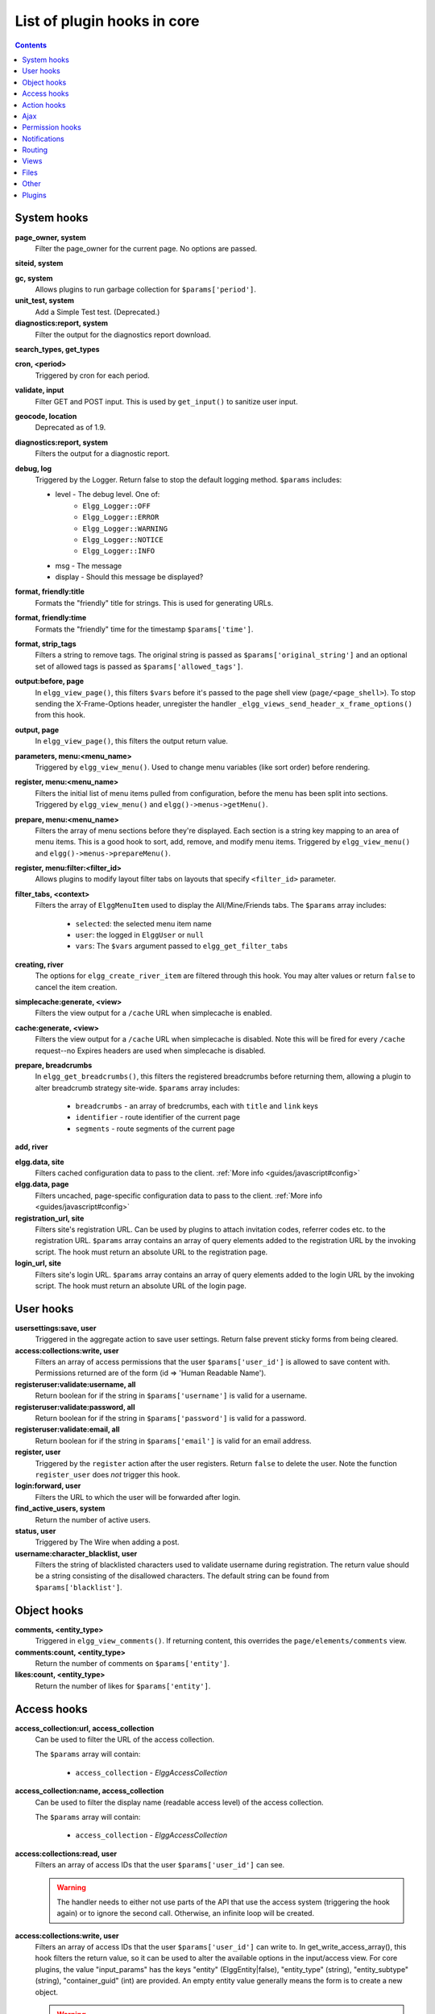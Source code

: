 List of plugin hooks in core
############################

.. contents:: Contents
   :local:
   :depth: 1

System hooks
============

**page_owner, system**
	Filter the page_owner for the current page. No options are passed.

**siteid, system**

**gc, system**
	Allows plugins to run garbage collection for ``$params['period']``.

**unit_test, system**
	Add a Simple Test test. (Deprecated.)

**diagnostics:report, system**
	Filter the output for the diagnostics report download.

**search_types, get_types**

**cron, <period>**
	Triggered by cron for each period.

**validate, input**
	Filter GET and POST input. This is used by ``get_input()`` to sanitize user input.

**geocode, location**
	Deprecated as of 1.9.

**diagnostics:report, system**
	Filters the output for a diagnostic report.

**debug, log**
	Triggered by the Logger. Return false to stop the default logging method. ``$params`` includes:

	* level - The debug level. One of:
		* ``Elgg_Logger::OFF``
		* ``Elgg_Logger::ERROR``
		* ``Elgg_Logger::WARNING``
		* ``Elgg_Logger::NOTICE``
		* ``Elgg_Logger::INFO``
	* msg - The message
	* display - Should this message be displayed?

**format, friendly:title**
	Formats the "friendly" title for strings. This is used for generating URLs.

**format, friendly:time**
	Formats the "friendly" time for the timestamp ``$params['time']``.

**format, strip_tags**
	Filters a string to remove tags. The original string is passed as ``$params['original_string']``
	and an optional set of allowed tags is passed as ``$params['allowed_tags']``.

**output:before, page**
    In ``elgg_view_page()``, this filters ``$vars`` before it's passed to the page shell
    view (``page/<page_shell>``). To stop sending the X-Frame-Options header, unregister the
    handler ``_elgg_views_send_header_x_frame_options()`` from this hook.

**output, page**
    In ``elgg_view_page()``, this filters the output return value.

**parameters, menu:<menu_name>**
	Triggered by ``elgg_view_menu()``. Used to change menu variables (like sort order) before rendering.

**register, menu:<menu_name>**
	Filters the initial list of menu items pulled from configuration, before the menu has been split into
	sections. Triggered by ``elgg_view_menu()`` and ``elgg()->menus->getMenu()``.

**prepare, menu:<menu_name>**
	Filters the array of menu sections before they're displayed. Each section is a string key mapping to
	an area of menu items. This is a good hook to sort, add, remove, and modify menu items. Triggered by
	``elgg_view_menu()`` and ``elgg()->menus->prepareMenu()``.

**register, menu:filter:<filter_id>**
	Allows plugins to modify layout filter tabs on layouts that specify ``<filter_id>`` parameter.

**filter_tabs, <context>**
	Filters the array of ``ElggMenuItem`` used to display the All/Mine/Friends tabs. The ``$params``
	array includes:

	 * ``selected``: the selected menu item name
	 * ``user``: the logged in ``ElggUser`` or ``null``
	 * ``vars``: The ``$vars`` argument passed to ``elgg_get_filter_tabs``

**creating, river**
	The options for ``elgg_create_river_item`` are filtered through this hook. You may alter values
	or return ``false`` to cancel the item creation.

**simplecache:generate, <view>**
	Filters the view output for a ``/cache`` URL when simplecache is enabled.

**cache:generate, <view>**
	Filters the view output for a ``/cache`` URL when simplecache is disabled. Note this will be fired
	for every ``/cache`` request--no Expires headers are used when simplecache is disabled.

**prepare, breadcrumbs**
    In ``elgg_get_breadcrumbs()``, this filters the registered breadcrumbs before
    returning them, allowing a plugin to alter breadcrumb strategy site-wide.
    ``$params`` array includes:

      * ``breadcrumbs`` - an array of bredcrumbs, each with ``title`` and ``link`` keys
      * ``identifier`` - route identifier of the current page
      * ``segments`` - route segments of the current page

**add, river**

**elgg.data, site**
   Filters cached configuration data to pass to the client. :ref:`More info <guides/javascript#config>`

**elgg.data, page**
   Filters uncached, page-specific configuration data to pass to the client. :ref:`More info <guides/javascript#config>`

**registration_url, site**
   Filters site's registration URL. Can be used by plugins to attach invitation codes, referrer codes etc. to the registration URL.
   ``$params`` array contains an array of query elements added to the registration URL by the invoking script.
   The hook must return an absolute URL to the registration page.

**login_url, site**
   Filters site's login URL.
   ``$params`` array contains an array of query elements added to the login URL by the invoking script.
   The hook must return an absolute URL of the login page.

User hooks
==========

**usersettings:save, user**
	Triggered in the aggregate action to save user settings. Return false prevent sticky
	forms from being cleared.

**access:collections:write, user**
	Filters an array of access permissions that the user ``$params['user_id']`` is allowed to save
	content with. Permissions returned are of the form (id => 'Human Readable Name').

**registeruser:validate:username, all**
	Return boolean for if the string in ``$params['username']`` is valid for a username.

**registeruser:validate:password, all**
	Return boolean for if the string in ``$params['password']`` is valid for a password.

**registeruser:validate:email, all**
	Return boolean for if the string in ``$params['email']`` is valid for an email address.

**register, user**
	Triggered by the ``register`` action after the user registers. Return ``false`` to delete the user.
	Note the function ``register_user`` does *not* trigger this hook.

**login:forward, user**
    Filters the URL to which the user will be forwarded after login.

**find_active_users, system**
	Return the number of active users.

**status, user**
	Triggered by The Wire when adding a post.

**username:character_blacklist, user**
	Filters the string of blacklisted characters used to validate username during registration.
	The return value should be a string consisting of the disallowed characters. The default
	string can be found from ``$params['blacklist']``.

Object hooks
============

**comments, <entity_type>**
	Triggered in ``elgg_view_comments()``. If returning content, this overrides the
	``page/elements/comments`` view.

**comments:count, <entity_type>**
	Return the number of comments on ``$params['entity']``.

**likes:count, <entity_type>**
	Return the number of likes for ``$params['entity']``.

Access hooks
============

**access_collection:url, access_collection**
	Can be used to filter the URL of the access collection.

	The ``$params`` array will contain:

	 * ``access_collection`` - `ElggAccessCollection`

**access_collection:name, access_collection**
	Can be used to filter the display name (readable access level) of the access collection.

	The ``$params`` array will contain:

	 * ``access_collection`` - `ElggAccessCollection`

**access:collections:read, user**
	Filters an array of access IDs that the user ``$params['user_id']`` can see.

	.. warning:: The handler needs to either not use parts of the API that use the access system (triggering the hook again) or to ignore the second call. Otherwise, an infinite loop will be created.

**access:collections:write, user**
	Filters an array of access IDs that the user ``$params['user_id']`` can write to. In
	get_write_access_array(), this hook filters the return value, so it can be used to alter
	the available options in the input/access view. For core plugins, the value "input_params"
	has the keys "entity" (ElggEntity|false), "entity_type" (string), "entity_subtype" (string),
	"container_guid" (int) are provided. An empty entity value generally means the form is to
	create a new object.

	.. warning:: The handler needs to either not use parts of the API that use the access system (triggering the hook again) or to ignore the second call. Otherwise, an infinite loop will be created.

**access:collections:addcollection, collection**
	Triggered after an access collection ``$params['collection_id']`` is created.

**access:collections:deletecollection, collection**
	Triggered before an access collection ``$params['collection_id']`` is deleted.
	Return false to prevent deletion.

**access:collections:add_user, collection**
	Triggered before adding user ``$params['user_id']`` to collection ``$params['collection_id']``.
	Return false to prevent adding.

**access:collections:remove_user, collection**
	Triggered before removing user ``$params['user_id']`` to collection ``$params['collection_id']``.
	Return false to prevent removal.

**get_sql, access**
    Filters the SQL clauses used in ``_elgg_get_access_where_sql()``.


Action hooks
============

**action, <action>**
	Triggered before executing action scripts. Return false to abort action.

**action_gatekeeper:permissions:check, all**
	Triggered after a CSRF token is validated. Return false to prevent validation.

**action_gatekeeper:upload_exceeded_msg, all**
	Triggered when a POST exceeds the max size allowed by the server. Return an error message
	to display.

**forward, <reason>**
	Filter the URL to forward a user to when ``forward($url, $reason)`` is called.

**response, action:<action>**
    Filter an instance of ``\Elgg\Http\ResponseBuilder`` before it is sent to the client.
    This hook can be used to modify response content, status code, forward URL, or set additional response headers.
    Note that the ``<action>`` value is parsed from the request URL, therefore you may not be able to filter
    the responses of `action()` calls if they are nested within the another action script file.

.. _guides/hooks-list#ajax:

Ajax
====

**ajax_response, \***
	When the ``elgg/Ajax`` AMD module is used, this hook gives access to the response object
	(``\Elgg\Services\AjaxResponse``) so it can be altered/extended. The hook type depends on
	the method call:

	================  ====================
	elgg/Ajax method  plugin hook type
	================  ====================
	action()          action:<action_name>
	path()            path:<url_path>
	view()            view:<view_name>
	form()            form:<action_name>
	================  ====================

**output, ajax**
	This filters the JSON output wrapper returned to the legacy ajax API (``elgg.ajax``, ``elgg.action``, etc.).
	Plugins can alter the output, forward URL, system messages, and errors. For the ``elgg/Ajax`` AMD module,
	use the ``ajax_response`` hook documented above.


.. _guides/hooks-list#permission-hooks:

Permission hooks
================

**container_logic_check, <entity_type>**
	Triggered by ``ElggEntity:canWriteToContainer()`` before triggering ``permissions_check`` and ``container_permissions_check``
	hooks. Unlike permissions hooks, logic check can be used to prevent certain entity types from being contained
	by other entity types, e.g. discussion replies should only be contained by discussions. This hook can also be
	used to apply status logic, e.g. do disallow new replies for closed discussions.

	The handler should return ``false`` to prevent an entity from containing another entity. The default value passed to the hook
	is ``null``, so the handler can check if another hook has modified the value by checking if return value is set.
	Should this hook return ``false``, ``container_permissions_check`` and ``permissions_check`` hooks will not be triggered.

	The ``$params`` array will contain:

	 * ``container`` - An entity that will be used as a container
	 * ``user`` - User who will own the entity to be written to container
	 * ``subtype`` - Subtype of the entity to be written to container (entity type is assumed from hook type)

**container_permissions_check, <entity_type>**
	Return boolean for if the user ``$params['user']`` can use the entity ``$params['container']``
	as a container for an entity of ``<entity_type>`` and subtype ``$params['subtype']``.

	In the rare case where an entity is created with neither the ``container_guid`` nor the ``owner_guid``
	matching the logged in user, this hook is called *twice*, and in the first call ``$params['container']``
	will be the *owner*, not the entity's real container.

	The ``$params`` array will contain:

	 * ``container`` - An entity that will be used as a container
	 * ``user`` - User who will own the entity to be written to container
	 * ``subtype`` - Subtype of the entity to be written to container (entity type is assumed from hook type)

**permissions_check, <entity_type>**
	Return boolean for if the user ``$params['user']`` can edit the entity ``$params['entity']``.

**permissions_check:delete, <entity_type>**
	Return boolean for if the user ``$params['user']`` can delete the entity ``$params['entity']``. Defaults to ``$entity->canEdit()``.

**permissions_check:delete, river**
	Return boolean for if the user ``$params['user']`` can delete the river item ``$params['item']``. Defaults to
	``true`` for admins and ``false`` for other users.

	.. note:: This check is not performed when using the deprecated ``elgg_delete_river()``.

**permissions_check:download, file**
	Return boolean for if the user ``$params['user']`` can download the file in ``$params['entity']``.

	The ``$params`` array will contain:

	 * ``entity`` - Instance of ``ElggFile``
	 * ``user`` - User who will download the file

**permissions_check, widget_layout**
	Return boolean for if ``$params['user']`` can edit the widgets in the context passed as
	``$params['context']`` and with a page owner of ``$params['page_owner']``.

**permissions_check:metadata, <entity_type>**
	Return boolean for if the user ``$params['user']`` can edit the metadata ``$params['metadata']``
	on the entity ``$params['entity']``.

**permissions_check:comment, <entity_type>**
	Return boolean for if the user ``$params['user']`` can comment on the entity ``$params['entity']``.

**permissions_check:annotate:<annotation_name>, <entity_type>**
	Return boolean for if the user ``$params['user']`` can create an annotation ``<annotation_name>`` on the
	entity ``$params['entity']``. If logged in, the default is true.

	.. note:: This is called before the more general ``permissions_check:annotate`` hook, and its return value is that hook's initial value.

**permissions_check:annotate, <entity_type>**
	Return boolean for if the user ``$params['user']`` can create an annotation ``$params['annotation_name']``
	on the entity ``$params['entity']``. if logged in, the default is true.

	.. warning:: This is functions differently than the ``permissions_check:metadata`` hook by passing the annotation name instead of the metadata object.

**permissions_check:annotation**
	Return boolean for if the user in ``$params['user']`` can edit the annotation ``$params['annotation']`` on the
	entity ``$params['entity']``. The user can be null.

**fail, auth**
	Return the failure message if authentication failed. An array of previous PAM failure methods
	is passed as ``$params``.

**api_key, use**
	Triggered by ``api_auth_key()``. Returning false prevents the key from being authenticated.

**gatekeeper, <entity_type>:<entity_subtype>**
    Filters the result of ``elgg_entity_gatekeeper()`` to prevent access to an entity that user would otherwise have access to. A handler should return false to deny access to an entity.


Notifications
=============

These hooks are listed chronologically in the lifetime of the notification event.
Note that not all hooks apply to instant notifications.

**enqueue, notification**
	Can be used to prevent a notification event from sending **subscription** notifications.
	Hook handler must return ``false`` to prevent a subscription notification event from being enqueued.

	``$params`` array includes:

	 * ``object`` - object of the notification event
	 * ``action`` - action that triggered the notification event. E.g. corresponds to ``publish`` when ``elgg_trigger_event('publish', 'object', $object)`` is called

**get, subscriptions**
	Filters subscribers of the notification event.
	Applies to **subscriptions** and **instant** notifications.
	In case of a subscription event, by default, the subscribers list consists of the users subscribed to the container entity of the event object.
	In case of an instant notification event, the subscribers list consists of the users passed as recipients to ``notify_user()``

	``$params`` array includes:

	 * ``event`` - ``\Elgg\Notifications\NotificationEvent`` instance that describes the notification event
	 * ``origin`` - ``subscriptions_service`` or ``instant_notifications``
	 * ``methods_override`` - delivery method preference for instant notifications

	Handlers must return an array in the form:

.. code:: php

	array(
		<user guid> => array('sms'),
		<user_guid2> => array('email', 'sms', 'ajax')
	);


**send:before, notifications**
	Triggered before the notification event queue is processed. Can be used to terminate the notification event.
	Applies to **subscriptions** and **instant** notifications.

	``$params`` array includes:

	 * ``event`` - ``\Elgg\Notifications\NotificationEvent`` instance that describes the notification event
	 * ``subscriptions`` - a list of subscriptions. See ``'get', 'subscriptions'`` hook for details

**prepare, notification**
	A high level hook that can be used to alter an instance of ``\Elgg\Notifications\Notification`` before it is sent to the user.
	Applies to **subscriptions** and **instant** notifications.
	This hook is triggered before a more granular ``'prepare', 'notification:<action>:<entity_type>:<entity_subtype>'`` and after ``'send:before', 'notifications``.
	Hook handler should return an altered notification object.

	``$params`` may vary based on the notification type and may include:

	 * ``event`` - ``\Elgg\Notifications\NotificationEvent`` instance that describes the notification event
	 * ``object`` - object of the notification ``event``. Can be ``null`` for instant notifications
	 * ``action`` - action that triggered the notification ``event``. May default to ``notify_user`` for instant notifications
	 * ``method`` - delivery method (e.g. ``email``, ``site``)
	 * ``sender`` - sender
	 * ``recipient`` - recipient
	 * ``language`` - language of the notification (recipient's language)
	 * ``origin`` - ``subscriptions_service`` or ``instant_notifications``

**prepare, notification:<action>:<entity_type>:<entity_type>**
	A granular hook that can be used to filter a notification ``\Elgg\Notifications\Notification`` before it is sent to the user.
	Applies to **subscriptions** and **instant** notifications.
	In case of instant notifications that have not received an object, the hook will be called as ``'prepare', 'notification:<action>'``.
	In case of instant notifications that have not received an action name, it will default to ``notify_user``.

	``$params`` include:

	 * ``event`` - ``\Elgg\Notifications\NotificationEvent`` instance that describes the notification event
	 * ``object`` - object of the notification ``event``. Can be ``null`` for instant notifications
	 * ``action`` - action that triggered the notification ``event``. May default to ``notify_user`` for instant notifications
	 * ``method`` - delivery method (e.g. ``email``, ``site``)
	 * ``sender`` - sender
	 * ``recipient`` - recipient
	 * ``language`` - language of the notification (recipient's language)
	 * ``origin`` - ``subscriptions_service`` or ``instant_notifications``

**format, notification:<method>**
	This hook can be used to format a notification before it is passed to the ``'send', 'notification:<method>'`` hook.
	Applies to **subscriptions** and **instant** notifications.
	The hook handler should return an instance of ``\Elgg\Notifications\Notification``.
	The hook does not receive any ``$params``.
	Some of the use cases include:

	 * Strip tags from notification title and body for plaintext email notifications
	 * Inline HTML styles for HTML email notifications
	 * Wrap notification in a template, add signature etc.

**send, notification:<method>**
	Delivers a notification.
	Applies to **subscriptions** and **instant** notifications.
	The handler must return ``true`` or ``false`` indicating the success of the delivery.

	``$params`` array includes:

	 * ``notification`` - a notification object ``\Elgg\Notifications\Notification``

**email, system**
	Triggered by ``elgg_send_email()``.
	Applies to **subscriptions** and **instant** notifications with ``email`` method.
	This hook can be used to alter email parameters (subject, body, headers etc) - the handler should return an array of altered parameters.
	This hook can also be used to implement a custom email transport (in place of Elgg's default plaintext ``\Zend\Mail\Transport\Sendmail``) - the handler must return ``true`` or ``false`` to indicate whether the email was sent using a custom transport.

	``$params`` contains:

	 * ``to`` - email address or string in the form ``Name <name@example.org>`` of the recipient
	 * ``from`` - email address or string in the form ``Name <name@example.org>`` of the sender
	 * ``subject`` - subject line of the email
	 * ``body`` - body of the email
	 * ``headers`` - an array of headers
	 * ``params`` - other parameters inherited from the notification object or passed directly to ``elgg_send_email()``

**email:message, system**
	Triggered by ``elgg_send_email()``.
	Applies to **subscriptions** and **instant** notifications with ``email`` method.
	This hook allows you to alter an instance of ``\Zend\Mail\Message`` before it is passed to the email transport.
	
	``$params`` contains:

	 * ``to`` - email address or string in the form ``Name <name@example.org>`` of the recipient
	 * ``from`` - email address or string in the form ``Name <name@example.org>`` of the sender
	 * ``subject`` - subject line of the email
	 * ``body`` - body of the email
	 * ``headers`` - an array of headers
	 * ``params`` - other parameters inherited from the notification object or passed directly to ``elgg_send_email()``

**send:after, notifications**
	Triggered after all notifications in the queue for the notifications event have been processed.
	Applies to **subscriptions** and **instant** notifications.

	``$params`` array includes:

	 * ``event`` - ``\Elgg\Notifications\NotificationEvent`` instance that describes the notification event
	 * ``subscriptions`` - a list of subscriptions. See ``'get', 'subscriptions'`` hook for details
	 * ``deliveries`` - a matrix of delivery statuses by user for each delivery method


Routing
=======

**route, <identifier>**
    Allows applying logic or returning a response before the page handler is called. See :doc:`routing`
    for details.
    Note that plugins using this hook to rewrite paths, will not be able to filter the response object by
    its final path and should either switch to ``route:rewrite, <identifier>`` hook or use ``response, path:<path>`` hook for
    the original path.

**route:rewrite, <identifier>**
	Allows altering the site-relative URL path. See :doc:`routing` for details.

**response, path:<path>**
    Filter an instance of ``\Elgg\Http\ResponseBuilder`` before it is sent to the client.
    This hook type will only be used if the path did not start with "action/" or "ajax/".
    This hook can be used to modify response content, status code, forward URL, or set additional response headers.
    Note that the ``<path>`` value is parsed from the request URL, therefore plugins using the ``route`` hook should
    use the original ``<path>`` to filter the response, or switch to using the ``route:rewrite`` hook.

**ajax_response, path:<path>**
    Filters ajax responses before they're sent back to the ``elgg/Ajax`` module. This hook type will
    only be used if the path did not start with "action/" or "ajax/".


.. _guides/hooks-list#views:

Views
=====

**view_vars, <view_name>**
	Filters the ``$vars`` array passed to the view

**view, <view_name>**
    Filters the returned content of the view

**layout, page**
    In ``elgg_view_layout()``, filters the layout name.
    ``$params`` array includes:

     * ``identifier`` - ID of the page being rendered
     * ``segments`` - URL segments of the page being rendered
     * other ``$vars`` received by ``elgg_view_layout()``

**shell, page**
    In ``elgg_view_page()``, filters the page shell name

**head, page**
    In ``elgg_view_page()``, filters ``$vars['head']``
    Return value contains an array with ``title``, ``metas`` and ``links`` keys,
    where ``metas`` is an array of elements to be formatted as ``<meta>`` head tags,
    and ``links`` is an array of elements to be formatted as ``<link>`` head tags.
    Each meta and link element contains a set of key/value pairs that are formatted
    into html tag attributes, e.g.

.. code:: php

    return [
       'title' => 'Current page title',
       'metas' => [
          'viewport' => [
             'name' => 'viewport',
             'content' => 'width=device-width',
	      ]
       ],
       'links' => [
          'rss' => [
             'rel' => 'alternative',
             'type' => 'application/rss+xml',
             'title' => 'RSS',
             'href' => elgg_format_url($url),
          ],
          'icon-16' => [
             'rel' => 'icon',
             'sizes' => '16x16',
             'type' => 'image/png',
		     'href' => elgg_get_simplecache_url('graphics/favicon-16.png'),
          ],
       ],
    ];


**ajax_response, view:<view>**
    Filters ``ajax/view/`` responses before they're sent back to the ``elgg/Ajax`` module.

**ajax_response, form:<action>**
    Filters ``ajax/form/`` responses before they're sent back to the ``elgg/Ajax`` module.

**response, view:<view_name>**
    Filter an instance of ``\Elgg\Http\ResponseBuilder`` before it is sent to the client.
    Applies to request to ``/ajax/view/<view_name>``.
    This hook can be used to modify response content, status code, forward URL, or set additional response headers.

**response, form:<form_name>**
    Filter an instance of ``\Elgg\Http\ResponseBuilder`` before it is sent to the client.
    Applies to request to ``/ajax/form/<form_name>``.
    This hook can be used to modify response content, status code, forward URL, or set additional response headers.

**table_columns:call, <name>**
    When the method ``elgg()->table_columns->$name()`` is called, this hook is called to allow
    plugins to override or provide an implementation. Handlers receive the method arguments via
    ``$params['arguments']`` and should return an instance of ``Elgg\Views\TableColumn`` if they
    wish to specify the column directly.

Files
=====

**download:url, file**
    Allows plugins to filter the download URL of the file.
	By default, the download URL is generated by the file service.

    ``$params`` array includes:

     * ``entity`` - instance of ``ElggFile``

**inline:url, file**
    Allows plugins to filter the inline URL of the image file.
	By default, the inline URL is generated by the file service.

    ``$params`` array includes:

     * ``entity`` - instance of ``ElggFile``

**mime_type, file**
	Return the mimetype for the filename ``$params['filename']`` with original filename ``$params['original_filename']``
	and with the default detected mimetype of ``$params['default']``.

**simple_type, file**
    In ``elgg_get_file_simple_type()``, filters the return value. The hook uses ``$params['mime_type']``
    (e.g. ``application/pdf`` or ``image/jpeg``) and determines an overall category like
    ``document`` or ``image``. The bundled file plugin and other-third party plugins usually store
    ``simpletype`` metadata on file entities and make use of it when serving icons and constructing
    ``ege*`` filters and menus.

**upload, file**
    Allows plugins to implement custom logic for moving an uploaded file into an instance of ``ElggFile``.
    The handler must return ``true`` to indicate that the uploaded file was moved.
    The handler must return ``false`` to indicate that the uploaded file could not be moved.
    Other returns will indicate that ``ElggFile::acceptUploadedFile`` should proceed with the
    default upload logic.

    ``$params`` array includes:

     * ``file`` - instance of ``ElggFile`` to write to
     * ``upload`` - instance of Symfony's ``UploadedFile``

.. _guides/hooks-list#other:

Other
=====

**config, comments_per_page**
	Filters the number of comments displayed per page. Default is 25.

**default, access**
	In get_default_access(), this hook filters the return value, so it can be used to alter
	the default value in the input/access view. For core plugins, the value "input_params" has
	the keys "entity" (ElggEntity|false), "entity_type" (string), "entity_subtype" (string),
	"container_guid" (int) are provided. An empty entity value generally means the form is to
	create a new object.

**entity:icon:sizes, <entity_type>**
	Triggered by ``elgg_get_icon_sizes()`` and sets entity type/subtype specific icon sizes.
	``entity_subtype`` will be passed with the ``$params`` array to the callback.

**entity:<icon_type>:sizes, <entity_type>**
	Allows filtering sizes for custom icon types, see ``entity:icon:sizes, <entity_type>``.

	The hook must return an associative array where keys are the names of the icon sizes
	(e.g. "large"), and the values are arrays with the following keys:

	 * ``w`` - Width of the image in pixels
	 * ``h`` - Height of the image in pixels
	 * ``square`` - Should the aspect ratio be a square (true/false)
	 * ``upscale`` - Should the image be upscaled in case it is smaller than the given
           width and height (true/false)

	If the configuration array for an image size is empty, the image will be
	saved as an exact copy of the source without resizing or cropping.

	Example:

.. code:: php

	return [
		'small' => [
			'w' => 60,
			'h' => 60,
			'square' => true,
			'upscale' => true,
		],
		'large' => [
			'w' => 600,
			'h' => 600,
			'upscale' => false,
		],
		'original' => [],
	];

**entity:icon:url, <entity_type>**
	Triggered when entity icon URL is requested, see :ref:`entity icons <guides/database#entity-icons>`. Callback should
	return URL for the icon of size ``$params['size']`` for the entity ``$params['entity']``.
	Following parameters are available through the ``$params`` array:

	entity
		Entity for which icon url is requested.
	viewtype
		The type of :ref:`view <guides/views#listing-entities>` e.g. ``'default'`` or ``'json'``.
	size
		Size requested, see :ref:`entity icons <guides/database#entity-icons>` for possible values.

	Example on how one could default to a Gravatar icon for users that
	have not yet uploaded an avatar:

.. code:: php

	// Priority 600 so that handler is triggered after avatar handler
	elgg_register_plugin_hook_handler('entity:icon:url', 'user', 'gravatar_icon_handler', 600);

	/**
	 * Default to icon from gravatar for users without avatar.
	 */
	function gravatar_icon_handler($hook, $type, $url, $params) {
		// Allow users to upload avatars
		if ($params['entity']->icontime) {
			return $url;
		}
		
		// Generate gravatar hash for user email
		$hash = md5(strtolower(trim($params['entity']->email)));
		
		// Default icon size
		$size = '150x150';

		// Use configured size if possible
		$config = elgg_get_icon_sizes('user');
		$key = $params['size'];
		if (isset($config[$key])) {
			$size = $config[$key]['w'] . 'x' . $config[$key]['h'];
		}
		
		// Produce URL used to retrieve icon
		return "http://www.gravatar.com/avatar/$hash?s=$size";
	}

**entity:<icon_type>:url, <entity_type>**
	Allows filtering URLs for custom icon types, see ``entity:icon:url, <entity_type>``

**entity:icon:file, <entity_type>**
	Triggered by ``ElggEntity::getIcon()`` and allows plugins to provide an alternative ``ElggIcon`` object
	that points to a custom location of the icon on filestore. The handler must return an instance of ``ElggIcon``
	or an exception will be thrown.

**entity:<icon_type>:file, <entity_type>**
	Allows filtering icon file object for custom icon types, see ``entity:icon:file, <entity_type>``

**entity:<icon_type>:prepare, <entity_type>**
	Triggered by ``ElggEntity::saveIcon*()`` methods and can be used to prepare an image from uploaded/linked file.
	This hook can be used to e.g. rotate the image before it is resized/cropped, or it can be used to extract an image frame
	if the uploaded file is a video. The handler must return an instance of ``ElggFile`` with a `simpletype`
	that resolves to `image`. The ``$return`` value passed to the hook is an instance of ``ElggFile`` that points
	to a temporary copy of the uploaded/linked file.

	The ``$params`` array contains:

	 * ``entity`` - entity that owns the icons
	 * ``file`` - original input file before it has been modified by other hooks

**entity:<icon_type>:save, <entity_type>**
	Triggered by ``ElggEntity::saveIcon*()`` methods and can be used to apply custom image manipulation logic to
	resizing/cropping icons. The handler must return ``true`` to prevent the core APIs from resizing/cropping icons.
	The ``$params`` array contains:

	 * ``entity`` - entity that owns the icons
	 * ``file`` - ``ElggFile`` object that points to the image file to be used as source for icons
	 * ``x1``, ``y1``, ``x2``, ``y2`` - cropping coordinates

**entity:<icon_type>:saved, <entity_type>**
	Triggered by ``ElggEntity::saveIcon*()`` methods once icons have been created. This hook can be used by plugins
	to create river items, update cropping coordinates for custom icon types etc. The handler can access the
	created icons using ``ElggEntity::getIcon()``.
	The ``$params`` array contains:

	 * ``entity`` - entity that owns the icons
	 * ``x1``, ``y1``, ``x2``, ``y2`` - cropping coordinates

**entity:<icon_type>:delete, <entity_type>**
	Triggered by ``ElggEntity::deleteIcon()`` method and can be used for clean up operations. This hook is triggered
	before the icons are deleted. The handler can return ``false`` to prevent icons from being deleted.
	The ``$params`` array contains:

	 * ``entity`` - entity that owns the icons

**entity:url, <entity_type>**
	Return the URL for the entity ``$params['entity']``. Note: Generally it is better to override the
	``getUrl()`` method of ElggEntity. This hook should be used when it's not possible to subclass
	(like if you want to extend a bundled plugin without overriding many views).

**to:object, <entity_type|metadata|annotation|relationship|river_item>**
	Converts the entity ``$params['entity']`` to a StdClass object. This is used mostly for exporting
	entity properties for portable data formats like JSON and XML.

**extender:url, <annotation|metadata>**
	Return the URL for the annotation or metadatum ``$params['extender']``.

**file:icon:url, override**
	Override a file icon URL.

**is_member, group**
	Return boolean for if the user ``$params['user']`` is a member of the group ``$params['group']``.

**entity:annotate, <entity_type>**
	Triggered in ``elgg_view_entity_annotations()``, which is called by ``elgg_view_entity()``. Can
	be used to add annotations to all full entity views.

**usersetting, plugin**
	Filter user settings for plugins. ``$params`` contains:

	- ``user`` - An ElggUser instance
	- ``plugin`` - An ElggPlugin instance
	- ``plugin_id`` - The plugin ID
	- ``name`` - The name of the setting
	- ``value`` - The value to set

**setting, plugin**
	Filter plugin settings. ``$params`` contains:

	- ``plugin`` - An ElggPlugin instance
	- ``plugin_id`` - The plugin ID
	- ``name`` - The name of the setting
	- ``value`` - The value to set

**relationship:url, <relationship_name>**
	Filter the URL for the relationship object ``$params['relationship']``.

**profile:fields, group**
	Filter an array of profile fields. The result should be returned as an array in the format
	``name => input view name``. For example:

.. code:: php

	array(
		'about' => 'longtext'
	);


**profile:fields, profile**
	Filter an array of profile fields. The result should be returned as an array in the format
	``name => input view name``. For example:

.. code:: php

	array(
		'about' => 'longtext'
	);

**widget_settings, <widget_handler>**
	Triggered when saving a widget settings ``$params['params']`` for widget ``$params['widget']``.
	If handling saving the settings, the handler should return true to prevent the default code from running.

**handlers, widgets**
	Triggered when a list of available widgets is needed. Plugins can conditionally add or remove widgets from this list
	or modify attributes of existing widgets like ``context`` or ``multiple``.

**get_list, default_widgets**
	Filters a list of default widgets to add for newly registered users. The list is an array
	of arrays in the format:

.. code:: php

	array(
		'event' => $event,
		'entity_type' => $entity_type,
		'entity_subtype' => $entity_subtype,
		'widget_context' => $widget_context
	)

**public_pages, walled_garden**
	Filters a list of URLs (paths) that can be seen by logged out users in a walled garden mode.
	Handlers must return an array of regex strings that will allow access if matched.
	Please note that system public routes are passed as the default value to the hook,
	and plugins must take care to not accidentally override these values.

	The ``$params`` array contains:

	 * ``url`` - URL of the page being tested for public accessibility

**volatile, metadata**
	Triggered when exporting an entity through the export handler. This is rare.
	This allows handler to handle any volatile (non-persisted) metadata on the entity.
	It's preferred to use the ``to:object, <type>`` hook.

**maintenance:allow, url**
    Return boolean if the URL ``$params['current_url']`` and the path ``$params['current_path']``
	is allowed during maintenance mode.

**robots.txt, site**
	Filter the robots.txt values for ``$params['site']``.

**config, amd**
	Filter the AMD config for the requirejs library.

Plugins
=======

Embed
-----

**embed_get_items, <active_section>**

**embed_get_sections, all**

**embed_get_upload_sections, all**

Groups
------

**profile_buttons, group**
	Filters buttons (``ElggMenuItem`` instances) to be registered in the title menu of the group profile page

**tool_options, group**
	Use this hook to influence the available group tool options

HTMLawed
--------

**allowed_styles, htmlawed**
	Filter the HTMLawed allowed style array.

**config, htmlawed**
	Filter the HTMLawed ``$config`` array.

**spec, htmlawed**
	Filter the HTMLawed ``$spec`` string (default empty).

Likes
-----

**likes:is_likable, <type>:<subtype>**
    This is called to set the default permissions for whether to display/allow likes on an entity of type
    ``<type>`` and subtype ``<subtype>``.

    .. note:: The callback ``'Elgg\Values::getTrue'`` is a useful handler for this hook.

Members
-------

**members:list, <page_segment>**
    To handle the page ``/members/$page_segment``, register for this hook and return the HTML of the list.

**members:config, tabs**
    This hook is used to assemble an array of tabs to be passed to the navigation/tabs view
    for the members pages.

Twitter API
-----------

**authorize, twitter_api**
	Triggered when a user is authorizes Twitter for a login. ``$params['token']`` contains the Twitter
	authorization token.

Reported Content
----------------

**reportedcontent:add, system**
	Triggered after adding the reported content object ``$params['report']``. Return false to delete report.

**reportedcontent:archive, system**
	Triggered before archiving the reported content object ``$params['report']``. Return false to prevent archiving.

**reportedcontent:delete, system**
	Triggered before deleting the reported content object ``$params['report']``. Return false to prevent deleting.

Search
------

**search, <type>:<subtype>**
	Filter more granular search results than searching by type alone. Must return an array with ``count`` as the
	total count of results and  ``entities`` an array of ElggUser entities.

**search, tags**

**search, <type>**
	Filter the search for entities for type ``$type``. Must return an array with ``count`` as the
	total count of results and  ``entities`` an array of ElggUser entities.

**search_types, get_types**
	Filter an array of search types. This allows plugins to add custom types that don't correspond
	directly to entities.

**search_types, get_queries**
    Before a search this filters the types queried. This can be used to reorder
    the display of search results.

Web Services
------------

**rest, init**
	Triggered by the web services rest handler. Plugins can set up their own authentication
	handlers, then return ``true`` to prevent the default handlers from being registered.

**rest:output, <method_name>**
	Filter the result (and subsequently the output) of the API method
